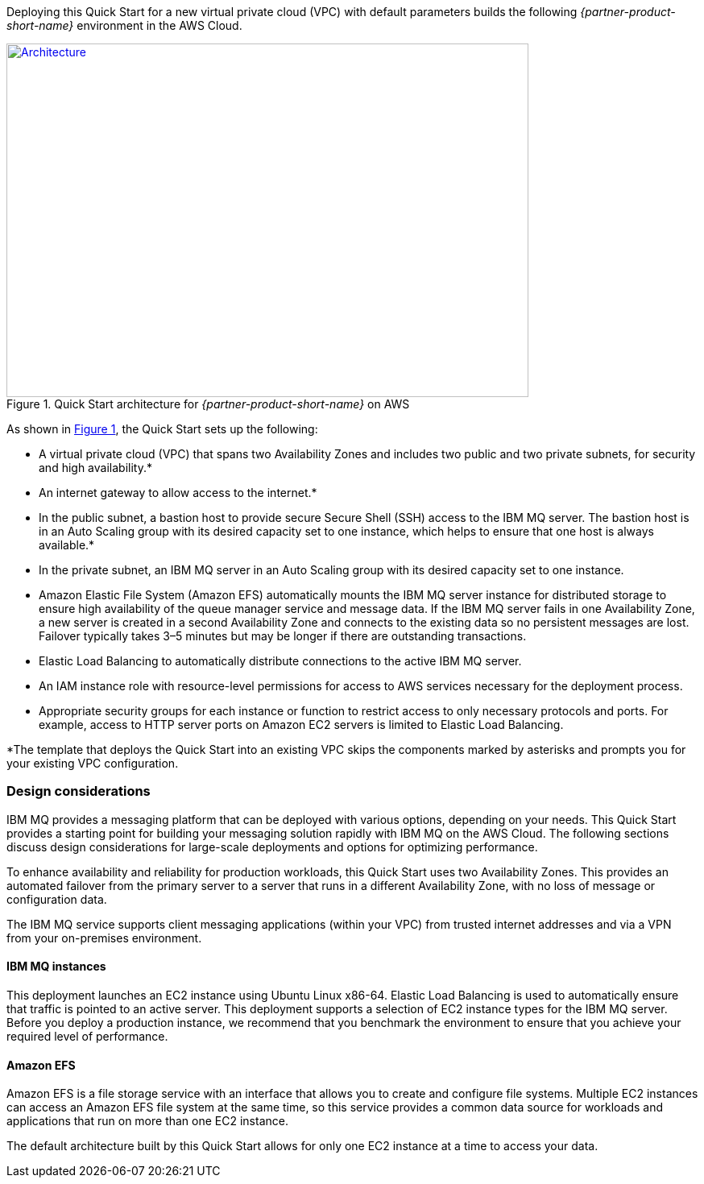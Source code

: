 :xrefstyle: short

Deploying this Quick Start for a new virtual private cloud (VPC) with
default parameters builds the following _{partner-product-short-name}_ environment in the
AWS Cloud.

// Replace this example diagram with your own. Send us your source PowerPoint file. Be sure to follow our guidelines here : http://(we should include these points on our contributors giude)
[#architecture1]
.Quick Start architecture for _{partner-product-short-name}_ on AWS
[link=images/architecture_diagram.png]
image::../images/architecture_diagram.png[Architecture,width=648,height=439]

As shown in <<architecture1>>, the Quick Start sets up the following:

* A virtual private cloud (VPC) that spans two Availability Zones and includes two public and two private subnets, for security and high availability.*
* An internet gateway to allow access to the internet.*
* In the public subnet, a bastion host to provide secure Secure Shell (SSH) access to the IBM MQ server. The bastion host is in an Auto Scaling group with its desired capacity set to one instance, which helps to ensure that one host is always available.*
* In the private subnet, an IBM MQ server in an Auto Scaling group with its desired capacity set to one instance.
* Amazon Elastic File System (Amazon EFS) automatically mounts the IBM MQ server instance for distributed storage to ensure high availability of the queue manager service and message data. If the IBM MQ server fails in one Availability Zone, a new server is created in a second Availability Zone and connects to the existing data so no persistent messages are lost. Failover typically takes 3–5 minutes but may be longer if there are outstanding transactions.
* Elastic Load Balancing to automatically distribute connections to the active IBM MQ server.
* An IAM instance role with resource-level permissions for access to AWS services necessary for the deployment process.
* Appropriate security groups for each instance or function to restrict access to only necessary protocols and ports. For example, access to HTTP server ports on Amazon EC2 servers is limited to Elastic Load Balancing.

*The template that deploys the Quick Start into an existing VPC skips
the components marked by asterisks and prompts you for your existing VPC
configuration.


[[design-considerations]]
=== Design considerations

IBM MQ provides a messaging platform that can be deployed with various options, depending on your needs. This Quick Start provides a starting point for building your messaging solution rapidly with IBM MQ on the AWS Cloud. The following sections discuss design considerations for large-scale deployments and options for optimizing performance.

To enhance availability and reliability for production workloads, this Quick Start uses two Availability Zones. This provides an automated failover from the primary server to a server that runs in a different Availability Zone, with no loss of message or configuration data.

The IBM MQ service supports client messaging applications (within your VPC) from trusted internet addresses and via a VPN from your on-premises environment.

[[ibm-mq-instances]]
==== IBM MQ instances

This deployment launches an EC2 instance using Ubuntu Linux x86-64. Elastic Load Balancing is used to automatically ensure that traffic is pointed to an active server. This deployment supports a selection of EC2 instance types for the IBM MQ server. Before you deploy a production instance, we recommend that you benchmark the environment to ensure that you achieve your required level of performance.

[[amazon-efs]]
==== Amazon EFS

Amazon EFS is a file storage service with an interface that allows you to create and configure file systems. Multiple EC2 instances can access an Amazon EFS file system at the same time, so this service provides a common data source for workloads and applications that run on more than one EC2 instance.

The default architecture built by this Quick Start allows for only one EC2 instance at a time to access your data.